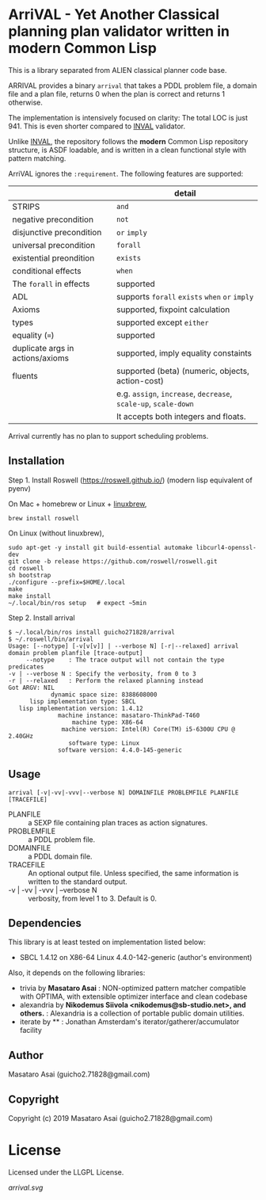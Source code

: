 
* ArriVAL - Yet Another Classical planning plan validator written in *modern* Common Lisp

This is a library separated from ALIEN classical planner code base.

ARRIVAL provides a binary =arrival= that takes a PDDL problem file, a domain file and
a plan file, returns 0 when the plan is correct and returns 1 otherwise.

The implementation is intensively focused on clarity: The total LOC is just 941.
This is even shorter compared to [[https://github.com/patrikhaslum/INVAL][INVAL]] validator.

Unlike [[https://github.com/patrikhaslum/INVAL][INVAL]], the repository follows the *modern* Common Lisp repository
structure, is ASDF loadable, and is written in a clean functional style with
pattern matching.

ArriVAL ignores the =:requirement=. The following features are supported:

|                                  | detail                                                          |
|----------------------------------+-----------------------------------------------------------------|
| STRIPS                           | =and=                                                           |
| negative precondition            | =not=                                                           |
| disjunctive precondition         | =or= =imply=                                                    |
| universal precondition           | =forall=                                                        |
| existential preondition          | =exists=                                                        |
| conditional effects              | =when=                                                          |
| The =forall= in effects          | supported                                                       |
| ADL                              | supports =forall= =exists= =when= =or= =imply=                  |
| Axioms                           | supported, fixpoint calculation                                 |
| types                            | supported except =either=                                       |
| equality (===)                   | supported                                                       |
| duplicate args in actions/axioms | supported, imply equality constaints                            |
|----------------------------------+-----------------------------------------------------------------|
| fluents                          | supported (beta) (numeric, objects, action-cost)                |
|                                  | e.g. =assign=, =increase=, =decrease=, =scale-up=, =scale-down= |
|                                  | It accepts both integers and floats.                            |

Arrival currently has no plan to support scheduling problems.


** Installation

Step 1. Install Roswell (https://roswell.github.io/) (modern lisp equivalent of pyenv)

On Mac + homebrew or Linux + [[https://docs.brew.sh/Homebrew-on-Linux][linuxbrew]],

: brew install roswell

On Linux (without linuxbrew),

: sudo apt-get -y install git build-essential automake libcurl4-openssl-dev
: git clone -b release https://github.com/roswell/roswell.git
: cd roswell
: sh bootstrap
: ./configure --prefix=$HOME/.local
: make
: make install
: ~/.local/bin/ros setup   # expect ~5min

Step 2. Install arrival

#+begin_src
$ ~/.local/bin/ros install guicho271828/arrival
$ ~/.roswell/bin/arrival
Usage: [--notype] [-v[v[v]] | --verbose N] [-r|--relaxed] arrival domain problem planfile [trace-output]
     --notype    : The trace output will not contain the type predicates
-v | --verbose N : Specify the verbosity, from 0 to 3                   
-r | --relaxed   : Perform the relaxed planning instead                 
Got ARGV: NIL
            dynamic space size: 8388608000
      lisp implementation type: SBCL
   lisp implementation version: 1.4.12
              machine instance: masataro-ThinkPad-T460
                  machine type: X86-64
               machine version: Intel(R) Core(TM) i5-6300U CPU @ 2.40GHz
                 software type: Linux
              software version: 4.4.0-145-generic
#+end_src

** Usage

: arrival [-v|-vv|-vvv|--verbose N] DOMAINFILE PROBLEMFILE PLANFILE [TRACEFILE]

+ PLANFILE    :: a SEXP file containing plan traces as action signatures.
+ PROBLEMFILE :: a PDDL problem file.
+ DOMAINFILE  :: a PDDL domain file.
+ TRACEFILE   :: An optional output file. Unless specified, the same information
                 is written to the standard output.
+ -v | -vv | -vvv | --verbose N :: verbosity, from level 1 to 3. Default is 0.

** Dependencies
This library is at least tested on implementation listed below:

+ SBCL 1.4.12 on X86-64 Linux 4.4.0-142-generic (author's environment)

Also, it depends on the following libraries:

+ trivia by *Masataro Asai* :
    NON-optimized pattern matcher compatible with OPTIMA, with extensible optimizer interface and clean codebase
+ alexandria by *Nikodemus Siivola <nikodemus@sb-studio.net>, and others.* :
    Alexandria is a collection of portable public domain utilities.
+ iterate by ** :
    Jonathan Amsterdam's iterator/gatherer/accumulator facility

** Author

Masataro Asai (guicho2.71828@gmail.com)

** Copyright

Copyright (c) 2019 Masataro Asai (guicho2.71828@gmail.com)

* License

Licensed under the LLGPL License.

[[arrival.svg]]

